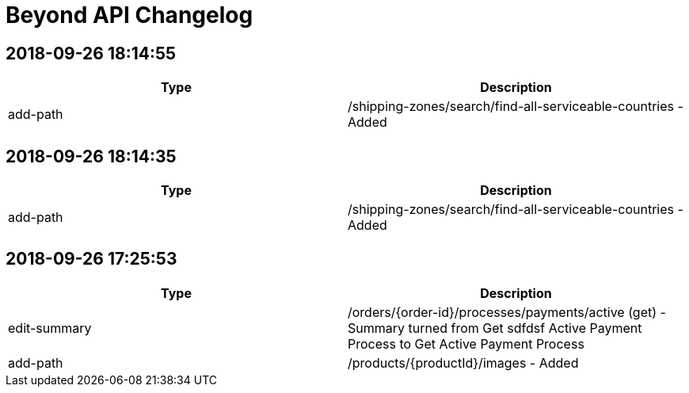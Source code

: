 = Beyond API Changelog

== 2018-09-26 18:14:55

|===
|Type |Description

|add-path
|/shipping-zones/search/find-all-serviceable-countries - Added
|===

== 2018-09-26 18:14:35

|===
|Type |Description

|add-path
|/shipping-zones/search/find-all-serviceable-countries - Added
|===

== 2018-09-26 17:25:53

|===
|Type |Description

|edit-summary
|/orders/{order-id}/processes/payments/active (get) - Summary turned from Get sdfdsf Active Payment Process to Get Active Payment Process

|add-path
|/products/{productId}/images - Added
|===
